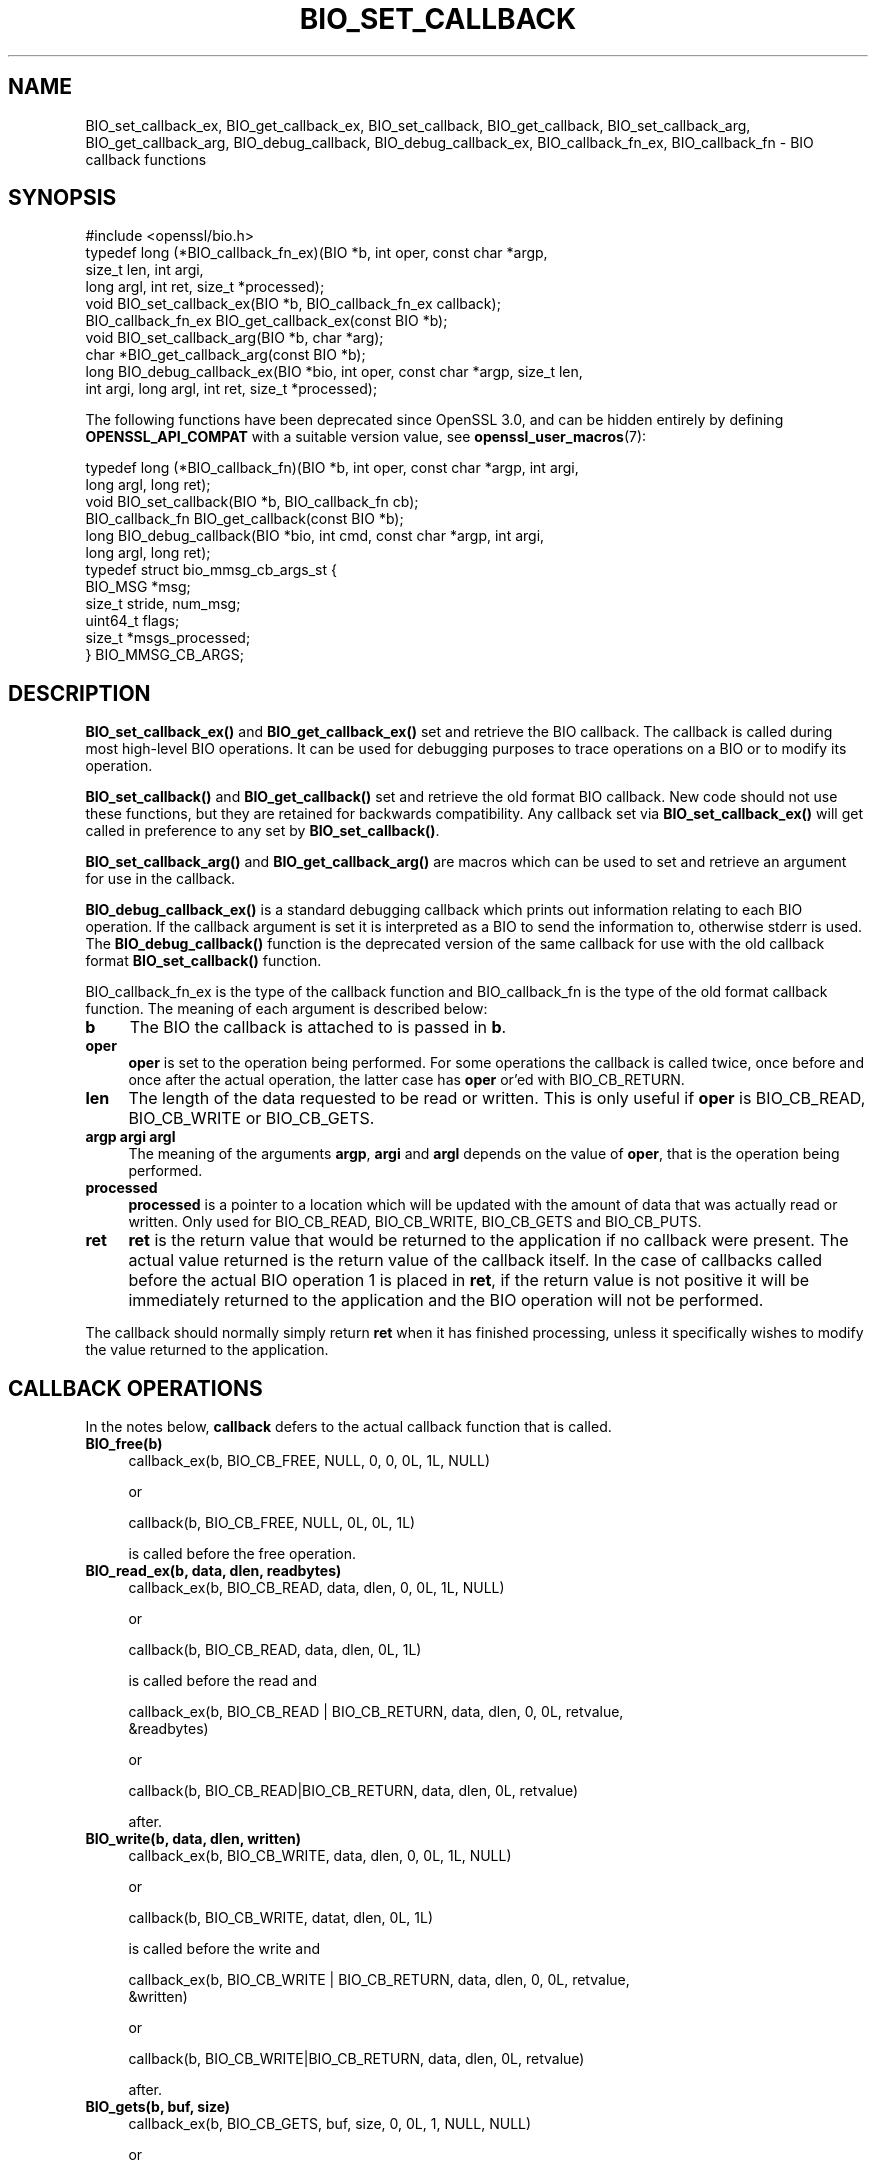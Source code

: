 .\" -*- mode: troff; coding: utf-8 -*-
.\" Automatically generated by Pod::Man 5.01 (Pod::Simple 3.43)
.\"
.\" Standard preamble:
.\" ========================================================================
.de Sp \" Vertical space (when we can't use .PP)
.if t .sp .5v
.if n .sp
..
.de Vb \" Begin verbatim text
.ft CW
.nf
.ne \\$1
..
.de Ve \" End verbatim text
.ft R
.fi
..
.\" \*(C` and \*(C' are quotes in nroff, nothing in troff, for use with C<>.
.ie n \{\
.    ds C` ""
.    ds C' ""
'br\}
.el\{\
.    ds C`
.    ds C'
'br\}
.\"
.\" Escape single quotes in literal strings from groff's Unicode transform.
.ie \n(.g .ds Aq \(aq
.el       .ds Aq '
.\"
.\" If the F register is >0, we'll generate index entries on stderr for
.\" titles (.TH), headers (.SH), subsections (.SS), items (.Ip), and index
.\" entries marked with X<> in POD.  Of course, you'll have to process the
.\" output yourself in some meaningful fashion.
.\"
.\" Avoid warning from groff about undefined register 'F'.
.de IX
..
.nr rF 0
.if \n(.g .if rF .nr rF 1
.if (\n(rF:(\n(.g==0)) \{\
.    if \nF \{\
.        de IX
.        tm Index:\\$1\t\\n%\t"\\$2"
..
.        if !\nF==2 \{\
.            nr % 0
.            nr F 2
.        \}
.    \}
.\}
.rr rF
.\" ========================================================================
.\"
.IX Title "BIO_SET_CALLBACK 3ossl"
.TH BIO_SET_CALLBACK 3ossl 2025-04-08 3.5.0 OpenSSL
.\" For nroff, turn off justification.  Always turn off hyphenation; it makes
.\" way too many mistakes in technical documents.
.if n .ad l
.nh
.SH NAME
BIO_set_callback_ex, BIO_get_callback_ex, BIO_set_callback, BIO_get_callback,
BIO_set_callback_arg, BIO_get_callback_arg, BIO_debug_callback,
BIO_debug_callback_ex, BIO_callback_fn_ex, BIO_callback_fn
\&\- BIO callback functions
.SH SYNOPSIS
.IX Header "SYNOPSIS"
.Vb 1
\& #include <openssl/bio.h>
\&
\& typedef long (*BIO_callback_fn_ex)(BIO *b, int oper, const char *argp,
\&                                    size_t len, int argi,
\&                                    long argl, int ret, size_t *processed);
\&
\& void BIO_set_callback_ex(BIO *b, BIO_callback_fn_ex callback);
\& BIO_callback_fn_ex BIO_get_callback_ex(const BIO *b);
\&
\& void BIO_set_callback_arg(BIO *b, char *arg);
\& char *BIO_get_callback_arg(const BIO *b);
\&
\& long BIO_debug_callback_ex(BIO *bio, int oper, const char *argp, size_t len,
\&                            int argi, long argl, int ret, size_t *processed);
.Ve
.PP
The following functions have been deprecated since OpenSSL 3.0, and can be
hidden entirely by defining \fBOPENSSL_API_COMPAT\fR with a suitable version value,
see \fBopenssl_user_macros\fR\|(7):
.PP
.Vb 6
\& typedef long (*BIO_callback_fn)(BIO *b, int oper, const char *argp, int argi,
\&                                 long argl, long ret);
\& void BIO_set_callback(BIO *b, BIO_callback_fn cb);
\& BIO_callback_fn BIO_get_callback(const BIO *b);
\& long BIO_debug_callback(BIO *bio, int cmd, const char *argp, int argi,
\&                         long argl, long ret);
\&
\& typedef struct bio_mmsg_cb_args_st {
\&     BIO_MSG    *msg;
\&     size_t      stride, num_msg;
\&     uint64_t    flags;
\&     size_t     *msgs_processed;
\& } BIO_MMSG_CB_ARGS;
.Ve
.SH DESCRIPTION
.IX Header "DESCRIPTION"
\&\fBBIO_set_callback_ex()\fR and \fBBIO_get_callback_ex()\fR set and retrieve the BIO
callback. The callback is called during most high-level BIO operations. It can
be used for debugging purposes to trace operations on a BIO or to modify its
operation.
.PP
\&\fBBIO_set_callback()\fR and \fBBIO_get_callback()\fR set and retrieve the old format BIO
callback. New code should not use these functions, but they are retained for
backwards compatibility. Any callback set via \fBBIO_set_callback_ex()\fR will get
called in preference to any set by \fBBIO_set_callback()\fR.
.PP
\&\fBBIO_set_callback_arg()\fR and \fBBIO_get_callback_arg()\fR are macros which can be
used to set and retrieve an argument for use in the callback.
.PP
\&\fBBIO_debug_callback_ex()\fR is a standard debugging callback which prints
out information relating to each BIO operation. If the callback
argument is set it is interpreted as a BIO to send the information
to, otherwise stderr is used. The \fBBIO_debug_callback()\fR function is the
deprecated version of the same callback for use with the old callback
format \fBBIO_set_callback()\fR function.
.PP
BIO_callback_fn_ex is the type of the callback function and BIO_callback_fn
is the type of the old format callback function. The meaning of each argument
is described below:
.IP \fBb\fR 4
.IX Item "b"
The BIO the callback is attached to is passed in \fBb\fR.
.IP \fBoper\fR 4
.IX Item "oper"
\&\fBoper\fR is set to the operation being performed. For some operations
the callback is called twice, once before and once after the actual
operation, the latter case has \fBoper\fR or'ed with BIO_CB_RETURN.
.IP \fBlen\fR 4
.IX Item "len"
The length of the data requested to be read or written. This is only useful if
\&\fBoper\fR is BIO_CB_READ, BIO_CB_WRITE or BIO_CB_GETS.
.IP "\fBargp\fR \fBargi\fR \fBargl\fR" 4
.IX Item "argp argi argl"
The meaning of the arguments \fBargp\fR, \fBargi\fR and \fBargl\fR depends on
the value of \fBoper\fR, that is the operation being performed.
.IP \fBprocessed\fR 4
.IX Item "processed"
\&\fBprocessed\fR is a pointer to a location which will be updated with the amount of
data that was actually read or written. Only used for BIO_CB_READ, BIO_CB_WRITE,
BIO_CB_GETS and BIO_CB_PUTS.
.IP \fBret\fR 4
.IX Item "ret"
\&\fBret\fR is the return value that would be returned to the
application if no callback were present. The actual value returned
is the return value of the callback itself. In the case of callbacks
called before the actual BIO operation 1 is placed in \fBret\fR, if
the return value is not positive it will be immediately returned to
the application and the BIO operation will not be performed.
.PP
The callback should normally simply return \fBret\fR when it has
finished processing, unless it specifically wishes to modify the
value returned to the application.
.SH "CALLBACK OPERATIONS"
.IX Header "CALLBACK OPERATIONS"
In the notes below, \fBcallback\fR defers to the actual callback
function that is called.
.IP \fBBIO_free(b)\fR 4
.IX Item "BIO_free(b)"
.Vb 1
\& callback_ex(b, BIO_CB_FREE, NULL, 0, 0, 0L, 1L, NULL)
.Ve
.Sp
or
.Sp
.Vb 1
\& callback(b, BIO_CB_FREE, NULL, 0L, 0L, 1L)
.Ve
.Sp
is called before the free operation.
.IP "\fBBIO_read_ex(b, data, dlen, readbytes)\fR" 4
.IX Item "BIO_read_ex(b, data, dlen, readbytes)"
.Vb 1
\& callback_ex(b, BIO_CB_READ, data, dlen, 0, 0L, 1L, NULL)
.Ve
.Sp
or
.Sp
.Vb 1
\& callback(b, BIO_CB_READ, data, dlen, 0L, 1L)
.Ve
.Sp
is called before the read and
.Sp
.Vb 2
\& callback_ex(b, BIO_CB_READ | BIO_CB_RETURN, data, dlen, 0, 0L, retvalue,
\&             &readbytes)
.Ve
.Sp
or
.Sp
.Vb 1
\& callback(b, BIO_CB_READ|BIO_CB_RETURN, data, dlen, 0L, retvalue)
.Ve
.Sp
after.
.IP "\fBBIO_write(b, data, dlen, written)\fR" 4
.IX Item "BIO_write(b, data, dlen, written)"
.Vb 1
\& callback_ex(b, BIO_CB_WRITE, data, dlen, 0, 0L, 1L, NULL)
.Ve
.Sp
or
.Sp
.Vb 1
\& callback(b, BIO_CB_WRITE, datat, dlen, 0L, 1L)
.Ve
.Sp
is called before the write and
.Sp
.Vb 2
\& callback_ex(b, BIO_CB_WRITE | BIO_CB_RETURN, data, dlen, 0, 0L, retvalue,
\&             &written)
.Ve
.Sp
or
.Sp
.Vb 1
\& callback(b, BIO_CB_WRITE|BIO_CB_RETURN, data, dlen, 0L, retvalue)
.Ve
.Sp
after.
.IP "\fBBIO_gets(b, buf, size)\fR" 4
.IX Item "BIO_gets(b, buf, size)"
.Vb 1
\& callback_ex(b, BIO_CB_GETS, buf, size, 0, 0L, 1, NULL, NULL)
.Ve
.Sp
or
.Sp
.Vb 1
\& callback(b, BIO_CB_GETS, buf, size, 0L, 1L)
.Ve
.Sp
is called before the operation and
.Sp
.Vb 2
\& callback_ex(b, BIO_CB_GETS | BIO_CB_RETURN, buf, size, 0, 0L, retvalue,
\&             &readbytes)
.Ve
.Sp
or
.Sp
.Vb 1
\& callback(b, BIO_CB_GETS|BIO_CB_RETURN, buf, size, 0L, retvalue)
.Ve
.Sp
after.
.IP "\fBBIO_puts(b, buf)\fR" 4
.IX Item "BIO_puts(b, buf)"
.Vb 1
\& callback_ex(b, BIO_CB_PUTS, buf, 0, 0, 0L, 1L, NULL);
.Ve
.Sp
or
.Sp
.Vb 1
\& callback(b, BIO_CB_PUTS, buf, 0, 0L, 1L)
.Ve
.Sp
is called before the operation and
.Sp
.Vb 1
\& callback_ex(b, BIO_CB_PUTS | BIO_CB_RETURN, buf, 0, 0, 0L, retvalue, &written)
.Ve
.Sp
or
.Sp
.Vb 1
\& callback(b, BIO_CB_PUTS|BIO_CB_RETURN, buf, 0, 0L, retvalue)
.Ve
.Sp
after.
.IP "\fBBIO_ctrl(BIO *b, int cmd, long larg, void *parg)\fR" 4
.IX Item "BIO_ctrl(BIO *b, int cmd, long larg, void *parg)"
.Vb 1
\& callback_ex(b, BIO_CB_CTRL, parg, 0, cmd, larg, 1L, NULL)
.Ve
.Sp
or
.Sp
.Vb 1
\& callback(b, BIO_CB_CTRL, parg, cmd, larg, 1L)
.Ve
.Sp
is called before the call and
.Sp
.Vb 1
\& callback_ex(b, BIO_CB_CTRL | BIO_CB_RETURN, parg, 0, cmd, larg, ret, NULL)
.Ve
.Sp
or
.Sp
.Vb 1
\& callback(b, BIO_CB_CTRL|BIO_CB_RETURN, parg, cmd, larg, ret)
.Ve
.Sp
after.
.Sp
Note: \fBcmd\fR == \fBBIO_CTRL_SET_CALLBACK\fR is special, because \fBparg\fR is not the
argument of type \fBBIO_info_cb\fR itself.  In this case \fBparg\fR is a pointer to
the actual call parameter, see \fBBIO_callback_ctrl\fR.
.IP "\fBBIO_sendmmsg(BIO *b, BIO_MSG *msg, size_t stride, size_t num_msg, uint64_t flags, size_t *msgs_processed)\fR" 4
.IX Item "BIO_sendmmsg(BIO *b, BIO_MSG *msg, size_t stride, size_t num_msg, uint64_t flags, size_t *msgs_processed)"
.Vb 1
\&  callback_ex(b, BIO_CB_SENDMMSG, args, 0, 0, 0, 1, NULL)
.Ve
.Sp
or
.Sp
.Vb 1
\&  callback(b, BIO_CB_SENDMMSG, args, 0, 0, 1)
.Ve
.Sp
is called before the call and
.Sp
.Vb 1
\&  callback_ex(b, BIO_CB_SENDMMSG | BIO_CB_RETURN, args, ret, 0, 0, ret, NULL)
.Ve
.Sp
or
.Sp
.Vb 1
\&  callback(b, BIO_CB_SENDMMSG | BIO_CB_RETURN, args, ret, 0, 0, ret)
.Ve
.Sp
after.
.Sp
\&\fBargs\fR is a pointer to a \fBBIO_MMSG_CB_ARGS\fR structure containing the arguments
passed to \fBBIO_sendmmsg()\fR. \fBret\fR is the return value of the \fBBIO_sendmmsg()\fR call.
The return value of \fBBIO_sendmmsg()\fR is altered to the value returned by the
\&\fBBIO_CB_SENDMMSG | BIO_CB_RETURN\fR call.
.IP "\fBBIO_recvmmsg(BIO *b, BIO_MSG *msg, size_t stride, size_t num_msg, uint64_t flags, size_t *msgs_processed)\fR" 4
.IX Item "BIO_recvmmsg(BIO *b, BIO_MSG *msg, size_t stride, size_t num_msg, uint64_t flags, size_t *msgs_processed)"
See the documentation for \fBBIO_sendmmsg()\fR. \fBBIO_recvmmsg()\fR works identically
except that \fBBIO_CB_RECVMMSG\fR is used instead of \fBBIO_CB_SENDMMSG\fR.
.SH "RETURN VALUES"
.IX Header "RETURN VALUES"
\&\fBBIO_get_callback_ex()\fR and \fBBIO_get_callback()\fR return the callback function
previously set by a call to \fBBIO_set_callback_ex()\fR and \fBBIO_set_callback()\fR
respectively.
.PP
\&\fBBIO_get_callback_arg()\fR returns a \fBchar\fR pointer to the value previously set
via a call to \fBBIO_set_callback_arg()\fR.
.PP
\&\fBBIO_debug_callback()\fR returns 1 or \fBret\fR if it's called after specific BIO
operations.
.SH EXAMPLES
.IX Header "EXAMPLES"
The \fBBIO_debug_callback_ex()\fR function is an example, its source is
in crypto/bio/bio_cb.c
.SH HISTORY
.IX Header "HISTORY"
The \fBBIO_debug_callback_ex()\fR function was added in OpenSSL 3.0.
.PP
\&\fBBIO_set_callback()\fR, \fBBIO_get_callback()\fR, and \fBBIO_debug_callback()\fR were
deprecated in OpenSSL 3.0. Use the non-deprecated _ex functions instead.
.SH COPYRIGHT
.IX Header "COPYRIGHT"
Copyright 2000\-2021 The OpenSSL Project Authors. All Rights Reserved.
.PP
Licensed under the Apache License 2.0 (the "License").  You may not use
this file except in compliance with the License.  You can obtain a copy
in the file LICENSE in the source distribution or at
<https://www.openssl.org/source/license.html>.
